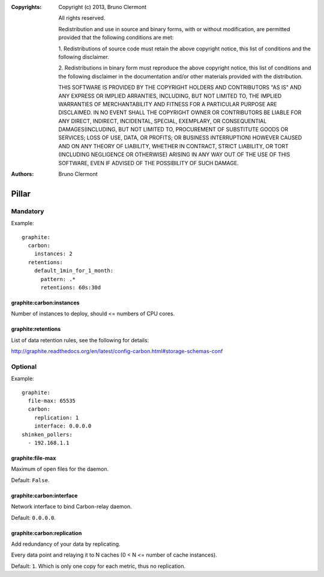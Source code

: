 :Copyrights: Copyright (c) 2013, Bruno Clermont

             All rights reserved.

             Redistribution and use in source and binary forms, with or without
             modification, are permitted provided that the following conditions
             are met:

             1. Redistributions of source code must retain the above copyright
             notice, this list of conditions and the following disclaimer.

             2. Redistributions in binary form must reproduce the above
             copyright notice, this list of conditions and the following
             disclaimer in the documentation and/or other materials provided
             with the distribution.

             THIS SOFTWARE IS PROVIDED BY THE COPYRIGHT HOLDERS AND CONTRIBUTORS
             "AS IS" AND ANY EXPRESS OR IMPLIED ARRANTIES, INCLUDING, BUT NOT
             LIMITED TO, THE IMPLIED WARRANTIES OF MERCHANTABILITY AND FITNESS
             FOR A PARTICULAR PURPOSE ARE DISCLAIMED. IN NO EVENT SHALL THE
             COPYRIGHT OWNER OR CONTRIBUTORS BE LIABLE FOR ANY DIRECT, INDIRECT,
             INCIDENTAL, SPECIAL, EXEMPLARY, OR CONSEQUENTIAL DAMAGES(INCLUDING,
             BUT NOT LIMITED TO, PROCUREMENT OF SUBSTITUTE GOODS OR SERVICES;
             LOSS OF USE, DATA, OR PROFITS; OR BUSINESS INTERRUPTION) HOWEVER
             CAUSED AND ON ANY THEORY OF LIABILITY, WHETHER IN CONTRACT, STRICT
             LIABILITY, OR TORT (INCLUDING NEGLIGENCE OR OTHERWISE) ARISING IN
             ANY WAY OUT OF THE USE OF THIS SOFTWARE, EVEN IF ADVISED OF THE
             POSSIBILITY OF SUCH DAMAGE.
:Authors: - Bruno Clermont

Pillar
======

Mandatory
---------

Example::

  graphite:
    carbon:
      instances: 2
    retentions:
      default_1min_for_1_month:
        pattern: .*
        retentions: 60s:30d

graphite:carbon:instances
~~~~~~~~~~~~~~~~~~~~~~~~~

Number of instances to deploy, should <= numbers of CPU cores.

graphite:retentions
~~~~~~~~~~~~~~~~~~~

List of data retention rules, see the following for details:

http://graphite.readthedocs.org/en/latest/config-carbon.html#storage-schemas-conf

Optional
--------

Example::

  graphite:
    file-max: 65535
    carbon:
      replication: 1
      interface: 0.0.0.0
  shinken_pollers:
    - 192.168.1.1

graphite:file-max
~~~~~~~~~~~~~~~~~

Maximum of open files for the daemon.

Default: ``False``.

graphite:carbon:interface
~~~~~~~~~~~~~~~~~~~~~~~~~

Network interface to bind Carbon-relay daemon.

Default: ``0.0.0.0``.

graphite:carbon:replication
~~~~~~~~~~~~~~~~~~~~~~~~~~~

Add redundancy of your data by replicating.

Every data point and relaying it to N caches (0 < N <= number of cache
instances).

Default: ``1``. Which is only one copy for each metric, thus no replication.
